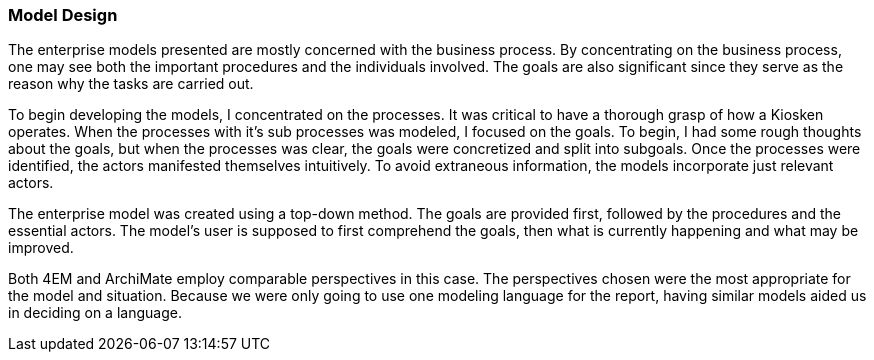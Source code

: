 === Model Design

The enterprise models presented are mostly concerned with the business process.
By concentrating on the business process, one may see both the important procedures and the individuals involved.
The goals are also significant since they serve as the reason why the tasks are carried out.

To begin developing the models, I concentrated on the processes.
It was critical to have a thorough grasp of how a Kiosken operates.
When the processes with it's sub processes was modeled, I focused on the goals.
To begin, I had some rough thoughts about the goals, but when the processes was clear, the goals were concretized and split into subgoals. 
Once the processes were identified, the actors manifested themselves intuitively.
To avoid extraneous information, the models incorporate just relevant actors. 

The enterprise model was created using a top-down method.
The goals are provided first, followed by the procedures and the essential actors.
The model's user is supposed to first comprehend the goals, then what is currently happening and what may be improved. 

Both 4EM and ArchiMate employ comparable perspectives in this case.
The perspectives chosen were the most appropriate for the model and situation.
Because we were only going to use one modeling language for the report, having similar models aided us in deciding on a language. 



// |===
// | Expectations |Theory related

// | This section should explain the design decisions and how you have designed 
// your model to meet its purpose.

// | How have you structured your model to reflect your case and the purpose? 
// How does the choice of the enterprise aspects reflect your case?  

// |===

// Forklar modellene, screenshots av alle
// Ta dem hver for seg og som enterprisemodeller

// Husk archimate og 4em, forskjellige views mm. 
// Dette er before views 

// Det beskrives hvilke tools som brukes og hvorfor man går videre med tool x

